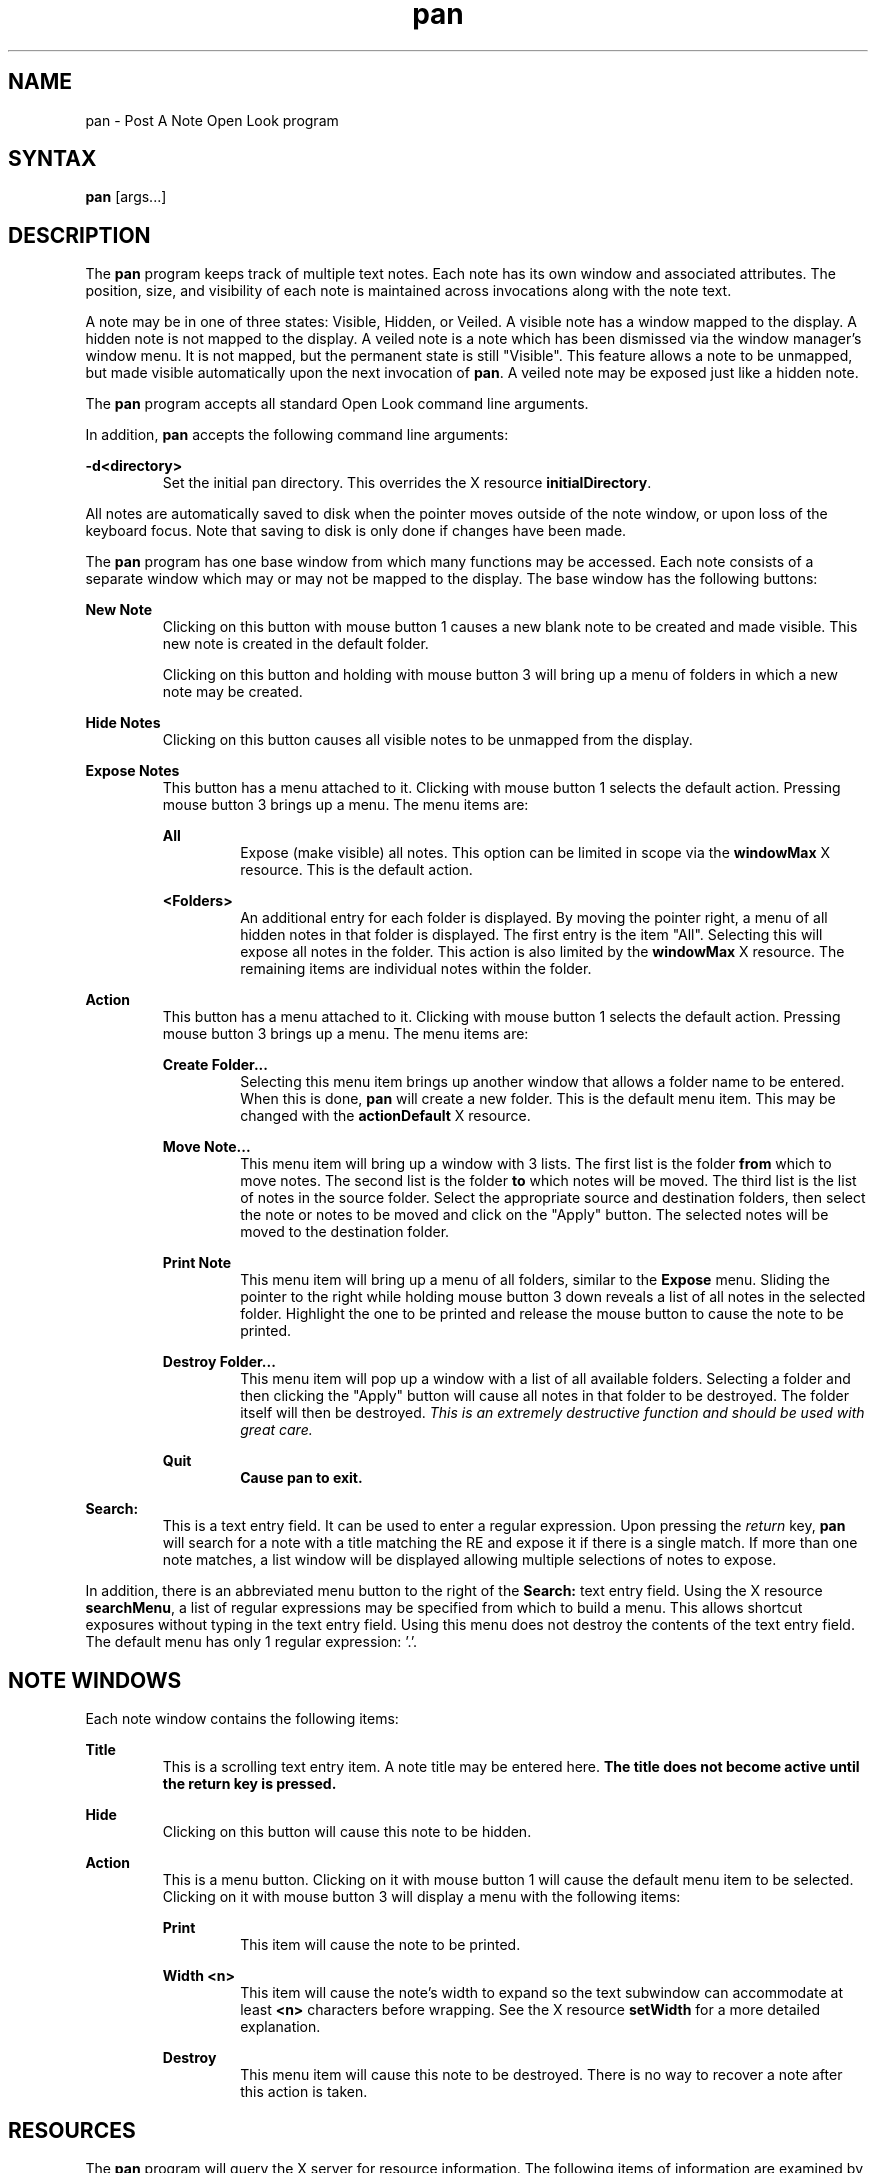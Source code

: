 .TH pan l "July 2, 1991"
.SH NAME
pan \- Post A Note Open Look program
.SH SYNTAX
\fBpan\fP [args...]
.SH DESCRIPTION
The \fBpan\fP program keeps track of multiple text notes.  Each note
has its own window and associated attributes.  The position, size, and
visibility of each note is maintained across invocations along with the
note text.
.LP
A note may be in one of three states: Visible, Hidden, or Veiled.
A visible note has a window mapped to the display.  A hidden note is not
mapped to the display.  A veiled note is a note which has been dismissed
via the window manager's window menu.  It is not mapped, but the permanent
state is still "Visible".  This feature allows a note to be unmapped, but
made visible automatically upon the next invocation of \fBpan\fP.  A veiled
note may be exposed just like a hidden note.
.LP
The \fBpan\fP program accepts all standard Open Look command line arguments.
.LP
In addition, \fBpan\fP accepts the following command line arguments:
.LP
\fB-d<directory>\fP
.RS
Set the initial pan directory.  This overrides the X resource
\fBinitialDirectory\fP.
.RE
.LP
All notes are automatically saved to disk when the pointer moves outside
of the note window, or upon loss of the keyboard focus.  Note that saving
to disk is only done if changes have been made.
.LP
The \fBpan\fP program has one base window from which many functions may be
accessed.  Each note consists of a separate window which may or may not be
mapped to the display.  The base window has the following buttons:
.LP
\fBNew Note\fP
.RS
Clicking on this button with mouse button 1 causes a new blank note to
be created and made visible.  This new note is created in the default folder.
.LP
Clicking on this button and holding with mouse button 3 will bring up a menu
of folders in which a new note may be created.
.RE
.LP
\fBHide Notes\fP
.RS
Clicking on this button causes all visible notes to be unmapped from the 
display.
.RE
.LP
\fBExpose Notes\fP
.RS
This button has a menu attached to it.  Clicking with mouse button 1
selects the default action.  Pressing mouse button 3 brings up
a menu.  The menu items are:
.LP
\fBAll\fP
.RS
Expose (make visible) all notes.  This option can be limited in scope via the
\fBwindowMax\fP X resource.  This is the default action.
.RE
.LP
\fB<Folders>\fP
.RS
An additional entry for each folder is displayed.  By moving the pointer right,
a menu of all hidden notes in that folder is displayed.  The first entry is
the item "All".  Selecting this will expose all notes in the folder.  This
action is also limited by the \fBwindowMax\fP X resource. The
remaining items are individual notes within the folder.
.RE
.RE
.LP
\fBAction\fP
.RS
This button has a menu attached to it.  Clicking with mouse button 1
selects the default action.  Pressing mouse button 3 brings up
a menu.  The menu items are:
.LP
\fBCreate Folder...\fP
.RS
Selecting this menu item brings up another window that allows a folder
name to be entered.  When this is done, \fBpan\fP will create a new
folder.  This is the default menu item.  This may be changed with the
\fBactionDefault\fP X resource.
.RE
.LP
\fBMove Note...\fP
.RS
This menu item will bring up a window with 3 lists.  The first list is the
folder \fBfrom\fP which to move notes.  The second list is the folder
\fBto\fP which notes will be moved.  The third list is the list of notes
in the source folder.  Select the appropriate source and destination folders,
then select the note or notes to be moved and click on the "Apply" button.  The
selected notes will be moved to the destination folder.
.RE
.LP
\fBPrint Note\fP
.RS
This menu item will bring up a menu of all folders, similar to the \fBExpose\fP
menu.  
Sliding the pointer to the right while holding
mouse button 3 down reveals a list of all notes in the selected folder.
Highlight the one
to be printed and release the mouse button to cause the note to be printed.
.RE
.LP
\fBDestroy Folder...\fP
.RS
This menu item will pop up a window with a list of all available folders.
Selecting a folder and then clicking the "Apply" button will cause all
notes in that folder to be destroyed.  The folder itself will then be
destroyed.  \fIThis is an extremely destructive function and should be
used with great care.\fP
.RE
.LP
\fBQuit\fB
.RS
Cause \fBpan\fP to exit.
.RE
.RE
.LP
\fBSearch:\fP
.RS
This is a text entry field.  It can be used to enter a regular expression.
Upon pressing the \fIreturn\fP key, \fBpan\fP will search for a note with
a title matching the RE and expose it if there is a single match.  If more
than one note matches, a list window will be displayed allowing multiple
selections of notes to expose.
.RE
.LP
In addition, there is an abbreviated menu button to the right of the
\fBSearch:\fP text entry field.  Using the X resource \fBsearchMenu\fP,
a list of regular expressions may be specified from which to build a
menu.  This allows shortcut exposures without typing in the text entry
field.  Using this menu does not destroy the contents of the text entry
field.  The default menu has only 1 regular expression: '.'.
.SH NOTE WINDOWS
Each note window contains the following items:
.LP
\fBTitle\fP
.RS
This is a scrolling text entry item.  A note title may be entered here.  \fBThe
title does not become active until the return key is pressed.\fP
.RE
.LP
\fBHide\fP
.RS
Clicking on this button will cause this note to be hidden.
.RE
.LP
\fBAction\fP
.RS
This is a menu button.  Clicking on it with mouse button 1 will cause the
default menu item to be selected.  Clicking on it with mouse button 3 will
display a menu with the following items:
.LP
\fBPrint\fP
.RS
This item will cause the note to be printed.
.RE
.LP
\fBWidth <n>\fP
.RS
This item will cause the note's width to expand so the text subwindow can
accommodate at least \fB<n>\fP characters before wrapping.  See the X
resource \fBsetWidth\fP for a more detailed explanation.
.RE
.LP
\fBDestroy\fP
.RS
This menu item will cause this note to be destroyed.  There is
no way to recover a note after this action is taken.
.RE
.RE
.SH RESOURCES
The \fBpan\fP program will query the X server for resource information.
The following items of information are examined by \fBpan\fP:
.LP
\fBpan.initialDirectory (string)\fP
.RS
This resource may be defined with a directory name.  \fBPan\fP will read
this directory for notes upon startup instead of reading the default directory.
Note that the \fB-d\fP command line argument can override this.
.LP
The current default directory is "$HOME/.pan".  It will be created 
automatically by \fBpan\fP if necessary.  Note that a directory other than the
default will \fBnot\fP be automatically created.
.RE
.LP
\fBpan.printCommand (string)\fP
.RS
This resource may be defined to be a command that will cause a note to
be printed.
.LP
The current default command is "/usr/ucb/lpr $FILE".  Another command, including
flags may be substituted.  Two special variables are available:  $FILE, and 
$NOTETITLE.  The first will contain the full path and file name of the note
selected to be printed.  The second will contain the full title of the note
selected to be printed.  If a postscript printer is available, a nicely
formatted printout may be obtained by using 'mp -o -s "$NOTETITLE" $FILE | lpr'.
Don't include the single quotes in the .Xdefaults file.  I use them for
emphasis only.
.RE
.LP
\fBpan.confirmDestroy (boolean)\fP
.RS
This resource controls whether \fBpan\fP will display a confirmation notice
when the destroy button on a note is selected.
.LP
The default value is False.
.RE
.LP
\fBpan.noticeBeep (boolean)\fP
.RS
This resource controls whether notices displayed by \fBpan\fP will be 
accompanied by an audible beep.
.LP
The current default is True.
.RE
.LP
\fBpan.iconTransparent (boolean)\fP
.RS
This resource controls whether or not the icons used by \fBpan\fP have
a transparent background.  It is retained for backwards compatibility.
Icon masks are now used, so this attribute currently has no effect.
.LP
The default value is False.
.RE
.LP
\fBpan.folderOrder (string)\fP
.RS
This is a string resource.  It consists of a comma separated list of folder
names.  This resource allows the order in which folders appear in the menus
to be specified.  Any folders not explicitly mentioned are added to the
end of the list in the order in which they are encountered when reading
the directory.
.LP
The default value is "Miscellaneous".
.RE
.LP
\fBpan.defaultSearch (string)\fP
.RS
This resource allows the specification of a default search string to appear
in the "Search:" field in the base window.
.LP
The default value is "".
.RE
.LP
\fBpan.folderInTitle (boolean)\fP
.RS
This resource specifies whether or not to display a note's folder name along
with the note title in the window manager's title bar.
.LP
The default is False.
.RE
.LP
\fBpan.textFont (string)\fP
.RS
This resource allows the specification of an alternate font to be used in
the text subwindow.  I highly recommend using a fixed with font in this
resource if the \fBWidth\fP menu item on a note is to be used.  I have found
that a good font is "8x13".  (Quotes for emphasis only.)
.LP
The default font if this resource is not set is chosen by the XView toolkit,
and depends upon the -scale option.
.RE
.LP
\fBpan.windowMax (integer)\fP
.RS
This resource limits the number of windows that may be exposed as the result
of a single expose action.  If the number would be exceeded, and the expose
action is interactive, a confirmation notice is posted before \fBpan\fP
will continue the operation.  If the operation is from the pan control
language, \fBwindowMax\fP notes are exposed, then the action is halted
silently.
.LP
Use a value of -1 to disable this feature.  A value of 0 will cause
confirmation to occur for every expose action.  Any other value will allow
that many notes to be exposed before confirmation is requested.
.LP
The default value is 20.
.RE
.LP
\fBpan.actionDefault (string)\fP
.RS
This resource allows the default menu item on the \fBAction\fP menu button
on the main \fBpan\fP window to be chosen.  This option is case sensitive
and the value must be spelled exactly as seen in the menu including the
periods.
.LP
The default value is "Create Folder...". (Quotes for emphasis only.)
.RE
.LP
\fBpan.menuTextLength (integer)\fP
.RS
This option specifies the maximum number of characters of the note titles that
will appear in the \fBExpose Notes\fP and \fBPrint Note\fP menus.  This allows
for more or less of a title to be displayed in a menu.  Note that by default
the font used in menus is proportional.  Because of this, \fBpan\fP will 
calculate the pixel width of a string of \fBmenuTextLength\fP characters from
the average character width, then build a specific menu item adding or
subtracting characters to get as close to the calculated value as possible.
This allows some titles to squeeze in a few extra characters, and generally
makes the menu items line up better.
.LP
The default value is 20.
.RE
.LP
\fBpan.setWidth (integer)\fP
.RS
This resource specifies the character width that a note window will be set
to when the note's \fBWidth <n>\fP menu item is chosen.  Note that this
works best if a fixed width font has been specified with \fBtextFont\fP.  The
default text subwindow font size is reported inaccurately by XView, 
(especially when -scale is used), making it difficult to accurately calculate
a proper window size.  Even with a fixed width font, the window size is only
approximate because XView provides no way that I can find to determine the
scrollbar width, or the window border widths.  See \fBtopMargin\fP for a
more detailed explanation of window border settings.
.RE
.LP
\fBpan.logging (boolean)\fP
.RS
This resource is used to prevent \fBpan\fP from creating a log file during
command execution.  See the section on \fBControl Language\fP for more
information.
.LP
The default is True.
.RE
.LP
\fBpan.topMargin (integer)\fP
.br
\fBpan.bottomMargin (integer)\fP
.br
\fBpan.leftMargin (integer)\fP
.br
\fBpan.rightMargin (integer)\fP
.RS
These resources are used to indicate the pixel widths of the window manager's
frame that is placed around pan windows.  The defaults are set to reasonable
values for \fBolwm\fP and \fBolvwm\fP.  If another window manager is used,
set these resources to appropriate values.  Failure to do this can cause
\fBpan\fP to incorrectly calculate window sizes and widget positions.
.RE
.LP
\fBpan.checkInterval (integer)\fP
.RS
This resource is used to control how often the control language file is
checked for new commands.  The value should be specified in seconds.
.LP
The default value is 60 seconds.
.RE
.LP
\fBpan.searchMenu (string)\fP
.RS
This resource may be used to specify a list of note titles that will be
used to build the shortcut search menu.  The items must be space or comma
separated, and both single and double quotes are supported in case a title
contains whitespace.
.LP
The default value is ".".
.RE
.LP
\fBpan.noteWidth (integer)\fP
.br
\fBpan.noteHeight (integer)\fP
.br
.RS
These resources are used to indicate a preferred width and height for a newly
created note.  By default, \fBpan\fP tries to create a note as small as
possible, while making sure that all buttons and text items are visible.  This
may be overridden by specifying \fBboth\fP resources.  If only one is 
specified, it is ignored.  The values for both are specified in terms of
pixels.  Note that if these resources are used, \fBpan\fP will not be
able to adjust automatically to the use of the -scale option.
.LP
The default value for both is -1 which means \fBpan\fP will determine the
appropriate size based on the scale and the fonts requested.
.RE
.LP
.SH CONTROL LANGUAGE
New to \fBPan V3.0\fP is a command line interface and general control
language.  Most of the features available in \fBpan\fP through the
windowing interface can now be used from the command line via a
program called \fBpancmd\fP.  See the manual entry for \fBpancmd\fP
for more information on how to use the command.  This section describes
the actual control language since it is part of the \fBpan\fP program.
.LP
The following actions are supported by the control language:
.LP
.RS
o Note Creation
.br
o Note Exposure
.br
o Note Hiding
.br
o Note Veiling
.br
o Note Printing
.br
o Note Movement Between Folders
.br
o Folder Creation
.br
o Pan Process Exit
.LP
.RE
Note that no destructive commands have been implemented.  The following is
a list of the commands and their syntax.  The convention I use in describing
the syntax is to surround optional arguments with "[]", and to indicate
user required parameters with "<>".
.LP
When specifying a parameter for a command, if whitespace must be embedded,
single or double quote marks may be used around the parameter.
.LP
\fBNote Creation\fP
.RS
newnote [folder <folder>] [title <title>] [size <width> <height>]
.br
	[location <x> <y>] [hidden|visible|veiled] [file <name>]
.LP
This command causes \fBpan\fP to create a new note.  All parameters are
optional.  If no parameters are specified, the default action is to create
a note as if the "New Note" button had bee clicked on with mouse button 1.
.LP
The folder and title options may be used to specify the note's folder and
title respectively.  The size and location options will control the note's
size and location respectively.  The parameters for these options are to
be specified in pixels.  By default, a new note is visible, but any of the
three states may be specified for the note.  The optional file parameter
specifies a full path name of a file from which the contents of the note
are to be loaded.
.LP
Example:
.LP
.RS
newnote title Termcap size 500 200 location 10 10 visible
.br
	file /etc/termcap
.RE
.RE
.LP
\fBNote Exposure\fP
.RS
expose title <title RE> [windowmax <max # to expose>]
.LP
This command causes \fBpan\fP to expose all notes (up to the X resource
\fBpan.windowMax\fP) with titles that match the given regular expression.
If the windowmax parameter is given, it temporarily overrides the maximum
set in the X resource database.
.LP
Example:
.LP
.RS
expose title "Phone Numbers"
.RE
.RE
.LP
\fBNote Hiding\fP
.RS
hide title <title RE>
.LP
This command will cause all notes with titles matching the given regular
expression to be hidden.
.LP
Example:
.LP
.RS
hide title "To Do List"
.RE
.RE
.LP
\fBNote Veiling\fP
.RS
veil title <title RE>
.LP
This command will cause all notes with titles matching the given regular
expression to be veiled.
.LP
Example:
.LP
.RS
veil title "Meeting Tomorrow"
.RE
.RE
.LP
\fBNote Printing\fP
.RS
print folder <folder> title <title RE>
.LP
This command will cause all notes within the specified folder that have
titles matching the given regular expression to be queued for printing.
In order to not overload the computer, \fBpan\fP will start only one
print command (specified by the X resource \fBpan.printCommand\fP) at a time.
When the print process exits, the next matching note will be queued.  This
queuing process is done asynchronously in the background so that the \fBpan\fP
process can still respond to other commands and user interaction.
.LP
Example:
.LP
.RS
print folder Reference title .
.RE
.RE
.LP
\fBNote Movement Between Folders\fP
.RS
move source <folder> title <title RE> destination <folder>
.LP
This command will move notes between folders.  All notes with titles matching
the given regular expression in the source folder are moved to the destination
folder.
.LP
Example:
.LP
.RS
move source Miscellaneous title "[Xx] [Ww]indow" destination X_Notes
.RE
.RE
.LP
\fBFolder Creation\fP
.RS
newfolder folder <name>
.LP
This command will create a new folder.  The folder name may not contain
whitespace or slash characters.
.LP
Example:
.LP
.RS
newfolder folder X_Notes
.RE
.RE
.LP
\fBPan Process Exit\fP
.RS
quit
.LP
This command causes the currently running \fBpan\fP command to exit.
.RE
.LP
.SH NOTES
The \fBpan\fP program will accept drag and drop files from the Open Look
file manager.
For this feature to work, the file icon must be dropped directly into the text
subwindow of the note.  Dropping the icon anywhere else will not have
any effect.
.LP
A late addition to this version of \fBpan\fP is the ability to drag a note
to another application.  The drag and drop target (the small square in the
upper, right-hand corner of the note windows) may be used for this purpose.
.LP
If the note file directories are examined, occasionally files with names
ending in a "%" character will be seen.  These files are created automatically
by the Open Look text subwindow package, and are simply old versions of the
note files being edited.
.SH WINDOW CLASS
\fBPan\fP supports three different window classes for use with window manager
properties such as minimal decor.  The first is "PanMain".  This is the class
for the main window.  The second is "PanNote".  This is the class for all
notes.  The third is "Pan" (assuming the executable name is not changed).
This is used for all pop up windows, such as the create folder window.
.SH FILES
Default note directory:
.RS
$HOME/.pan
.RE
.LP
Note files:
.RS
Note_%d_%d
.br
Note_%d_%d.info
.LP
where the "%d" instances are replaced by unique id numbers.
.RE
.SH FILE FORMAT
The "Note_%d_%d" file is a plain ASCII file containing the note text.  Lines
are delimited by the newline character.
.LP
The "Note_%d_%d.info" file is a plain ASCII file currently containing 3 lines.
.LP
The first line contains 4 whitespace separated numbers followed by a
text word.  The 4 numbers describe the note window's start x, start y,
width, and height.  The text word is either "VISIBLE" or "HIDDEN" describing
whether the note is mapped to the display by default or not.
.LP
The second line of the file contains the note title.
.LP
The third line is an ASCII representation of the decimal number returned 
by time(3) describing the note's creation date and time.
.LP
An example might be:
.nf

4	424	349	206	HIDDEN
Note title
664129826

.fi
.SH BUGS
Occasionally, when a new note is created, the focus is initially in the text
sub-window instead of in the title panel item.  This appears to be a problem
with XView.
.LP
Under OW3.0, if PgUp/PgDn is pressed when at the top/bottom of the file,
the window beeps as many times as
there are lines visible.  This also appears to be a problem with XView.
I have been told that there might be a patch from Sun for this problem,
but I haven't tried to verify it.
.LP
The text sub-window package in xview creates files ending with a "%" character
and doesn't delete them.  Periodically it is a good idea to remove them by
hand to recover disk space.  If you accidentally destroy a note that had
text in it, you \fImight\fP be able to recover the text by looking through the
files ending with a "%" character.
.SH ACKNOWLEDGEMENTS
My thanks to the many people who submitted bug reports and requests for
enhancements.  I have tried to incorporate as many of the ideas I received
as possible into version 3.0 of \fBPan\fP.  I'm not listing specific names
here because I didn't keep track of the people, just the requests.  Sorry.
Next time I'll keep the names too.
.LP
If you don't find your enhancement request in this release, don't despair!
I was unable to include everything I wanted to because of the demands of
my real job.  If you don't see it, and you still want it, feel free to
request the feature again.
.SH AUTHOR
Jeffrey Bailey
